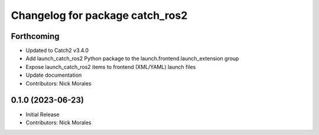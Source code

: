 ^^^^^^^^^^^^^^^^^^^^^^^^^^^^^^^^
Changelog for package catch_ros2
^^^^^^^^^^^^^^^^^^^^^^^^^^^^^^^^

Forthcoming
-----------
* Updated to Catch2 v3.4.0
* Add launch_catch_ros2 Python package to the launch.frontend.launch_extension group
* Expose launch_catch_ros2 items to frontend (XML/YAML) launch files
* Update documentation
* Contributors: Nick Morales

0.1.0 (2023-06-23)
------------------
* Initial Release
* Contributors: Nick Morales
